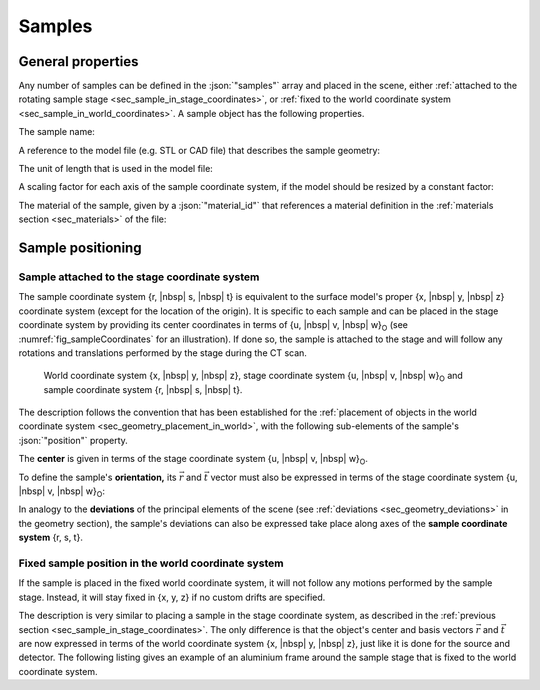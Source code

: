 .. _sec_samples:

Samples
=======

.. _sec_samples_general:

General properties
------------------

Any number of samples can be defined in the :json:`"samples"` array and placed in the scene, either :ref:`attached to the rotating sample stage <sec_sample_in_stage_coordinates>`, or :ref:`fixed to the world coordinate system <sec_sample_in_world_coordinates>`. A sample object has the following properties.

The sample name:

.. code-block:: json-object
  :linenos:
  :lineno-start: 257

  "name": "Tetrahedron"

A reference to the model file (e.g. STL or CAD file) that describes the sample geometry:

.. code-block:: json-object
  :linenos:
  :lineno-start: 258

  "file": {"value": "tetra.stl", "drifts": null}

The unit of length that is used in the model file:

.. code-block:: json-object
  :linenos:
  :lineno-start: 259

  "unit": "mm"

A scaling factor for each axis of the sample coordinate system, if the model should be resized by a constant factor:

.. code-block:: json-object
  :linenos:
  :lineno-start: 260

  "scaling_factor": {
    "r": {"value": 0.75, "drifts": null},
    "s": {"value": 0.75, "drifts": null},
    "t": {"value": 0.75, "drifts": null}
  }

The material of the sample, given by a :json:`"material_id"` that references a material definition in the :ref:`materials section <sec_materials>` of the file:

.. code-block:: json-object
  :linenos:
  :lineno-start: 265

  "material_id": "Glass Ceramic"

.. _sec_sample_positioning:

Sample positioning
------------------

.. _sec_sample_in_stage_coordinates:

Sample attached to the stage coordinate system
~~~~~~~~~~~~~~~~~~~~~~~~~~~~~~~~~~~~~~~~~~~~~~

The sample coordinate system {r, |nbsp| s, |nbsp| t} is equivalent to the surface model's proper {x, |nbsp| y, |nbsp| z} coordinate system (except for the location of the origin). It is specific to each sample and can be placed in the stage coordinate system by providing its center coordinates in terms of {u, |nbsp| v, |nbsp| w}\ :sub:`O` (see :numref:`fig_sampleCoordinates` for an illustration). If done so, the sample is attached to the stage and will follow any rotations and translations performed by the stage during the CT scan.

.. _fig_sampleCoordinates:
.. figure:: pictures/sample.*
  :width: 60%

  World coordinate system {x, |nbsp| y, |nbsp| z}, stage coordinate system {u, |nbsp| v, |nbsp| w}\ :sub:`O` and sample coordinate system {r, |nbsp| s, |nbsp| t}.

The description follows the convention that has been established for the :ref:`placement of objects in the world coordinate system <sec_geometry_placement_in_world>`, with the following sub-elements of the sample's :json:`"position"` property.

.. code-block:: json-object
  :linenos:
  :lineno-start: 266

  "position": {
    "center": {
      "u": {"value":  0, "unit": "mm"},
      "v": {"value": 20, "unit": "mm"},
      "w": {"value":  0, "unit": "mm"}
    },

    "vector_r": {
      "u": {"value":  1},
      "v": {"value":  0},
      "w": {"value":  0}
    },
    "vector_t": {
      "u": {"value":  0},
      "v": {"value": -0.2},
      "w": {"value":  1}
    },
    
    "deviations": []
  }

The **center** is given in terms of the stage coordinate system {u, |nbsp| v, |nbsp| w}\ :sub:`O`.

To define the sample's **orientation,** its :math:`\vec{r}` and :math:`\vec{t}` vector must also be expressed in terms of the stage coordinate system {u, |nbsp| v, |nbsp| w}\ :sub:`O`\ :

In analogy to the **deviations** of the principal elements of the scene (see :ref:`deviations <sec_geometry_deviations>` in the geometry section), the sample's deviations can also be expressed take place along axes of the **sample coordinate system** {r, s, t}.

.. _sec_sample_in_world_coordinates:

Fixed sample position in the world coordinate system
~~~~~~~~~~~~~~~~~~~~~~~~~~~~~~~~~~~~~~~~~~~~~~~~~~~~

If the sample is placed in the fixed world coordinate system, it will not follow any motions performed by the sample stage. Instead, it will stay fixed in {x, y, z} if no custom drifts are specified.

The description is very similar to placing a sample in the stage coordinate system, as described in the :ref:`previous section <sec_sample_in_stage_coordinates>`. The only difference is that the object's center and basis vectors :math:`\vec{r}` and :math:`\vec{t}` are now expressed in terms of the world coordinate system {x, |nbsp| y, |nbsp| z}, just like it is done for the source and detector. The following listing gives an example of an aluminium frame around the sample stage that is fixed to the world coordinate system.

.. code-block:: json-object
  :linenos:
  :lineno-start: 287

  {
    "name": "Attachment Frame",
    "file": {"value": "frame.stl", "drifts": null},
    "unit": "mm",
    "scaling_factor": {
      "r": {"value": 1.0, "drifts": null},
      "s": {"value": 1.0, "drifts": null},
      "t": {"value": 1.0, "drifts": null}
    },
    "material_id": "Al",
    "position": {
      "center": {
        "x": {"value": 275, "unit": "mm"},
        "y": {"value":   0, "unit": "mm"},
        "z": {"value":   0, "unit": "mm"}
      },

      "vector_r": {
        "x": {"value":  1},
        "y": {"value":  0},
        "z": {"value":  0}
      },
      "vector_t": {
        "x": {"value":  0},
        "y": {"value":  1},
        "z": {"value":  0}
      },
      
      "deviations": []
    }
  }
